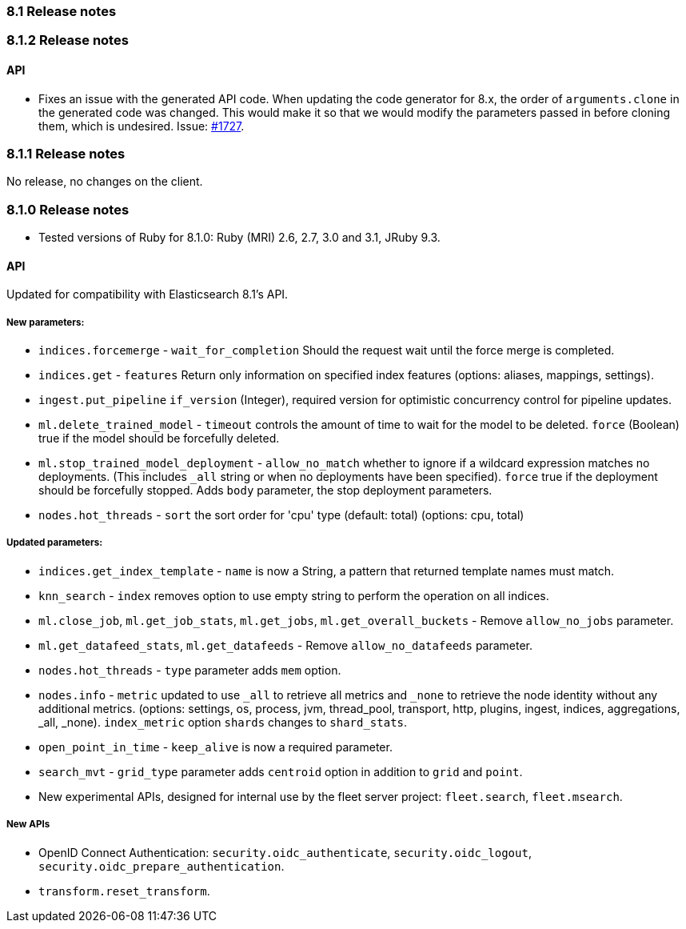 [[release_notes_81]]
=== 8.1 Release notes

[discrete]
[[release_notes_812]]
=== 8.1.2 Release notes

[discrete]
==== API

- Fixes an issue with the generated API code. When updating the code generator for 8.x, the order of `arguments.clone` in the generated code was changed. This would make it so that we would modify the parameters passed in before cloning them, which is undesired. Issue: https://github.com/elastic/elasticsearch-ruby/issues/1727[#1727].

[discrete]
[[release_notes_811]]
=== 8.1.1 Release notes

No release, no changes on the client.

[discrete]
[[release_notes_810]]
=== 8.1.0 Release notes

- Tested versions of Ruby for 8.1.0: Ruby (MRI) 2.6, 2.7, 3.0 and 3.1, JRuby 9.3.

[discrete]
==== API

Updated for compatibility with Elasticsearch 8.1's API.

[discrete]
===== New parameters:
- `indices.forcemerge` - `wait_for_completion` Should the request wait until the force merge is completed.
- `indices.get` - `features` Return only information on specified index features (options: aliases, mappings, settings).
- `ingest.put_pipeline` `if_version` (Integer), required version for optimistic concurrency control for pipeline updates.
- `ml.delete_trained_model` - `timeout` controls the amount of time to wait for the model to be deleted. `force` (Boolean) true if the model should be forcefully deleted.
- `ml.stop_trained_model_deployment` -  `allow_no_match` whether to ignore if a wildcard expression matches no deployments. (This includes `_all` string or when no deployments have been specified). `force` true if the deployment should be forcefully stopped. Adds `body` parameter, the stop deployment parameters.
- `nodes.hot_threads` - `sort` the sort order for 'cpu' type (default: total) (options: cpu, total)

[discrete]
===== Updated parameters:
- `indices.get_index_template` - `name` is now a String, a pattern that returned template names must match.
- `knn_search` - `index` removes option to use empty string to perform the operation on all indices.
- `ml.close_job`, `ml.get_job_stats`, `ml.get_jobs`, `ml.get_overall_buckets` - Remove `allow_no_jobs` parameter.
- `ml.get_datafeed_stats`, `ml.get_datafeeds` - Remove `allow_no_datafeeds` parameter.
- `nodes.hot_threads` - `type` parameter adds `mem` option.
- `nodes.info` - `metric` updated to use `_all` to retrieve all metrics and `_none` to retrieve the node identity without any additional metrics. (options: settings, os, process, jvm, thread_pool, transport, http, plugins, ingest, indices, aggregations, _all, _none). `index_metric` option `shards` changes to `shard_stats`.
- `open_point_in_time` - `keep_alive` is now a required parameter.
- `search_mvt` - `grid_type` parameter adds `centroid` option in addition to `grid` and `point`.

- New experimental APIs, designed for internal use by the fleet server project: `fleet.search`, `fleet.msearch`.

[discrete]
===== New APIs
- OpenID Connect Authentication: `security.oidc_authenticate`, `security.oidc_logout`, `security.oidc_prepare_authentication`.
- `transform.reset_transform`.
